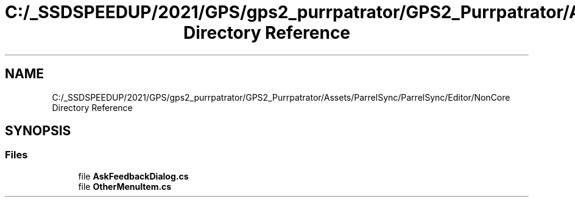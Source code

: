 .TH "C:/_SSDSPEEDUP/2021/GPS/gps2_purrpatrator/GPS2_Purrpatrator/Assets/ParrelSync/ParrelSync/Editor/NonCore Directory Reference" 3 "Mon Apr 18 2022" "Purrpatrator User manual" \" -*- nroff -*-
.ad l
.nh
.SH NAME
C:/_SSDSPEEDUP/2021/GPS/gps2_purrpatrator/GPS2_Purrpatrator/Assets/ParrelSync/ParrelSync/Editor/NonCore Directory Reference
.SH SYNOPSIS
.br
.PP
.SS "Files"

.in +1c
.ti -1c
.RI "file \fBAskFeedbackDialog\&.cs\fP"
.br
.ti -1c
.RI "file \fBOtherMenuItem\&.cs\fP"
.br
.in -1c
